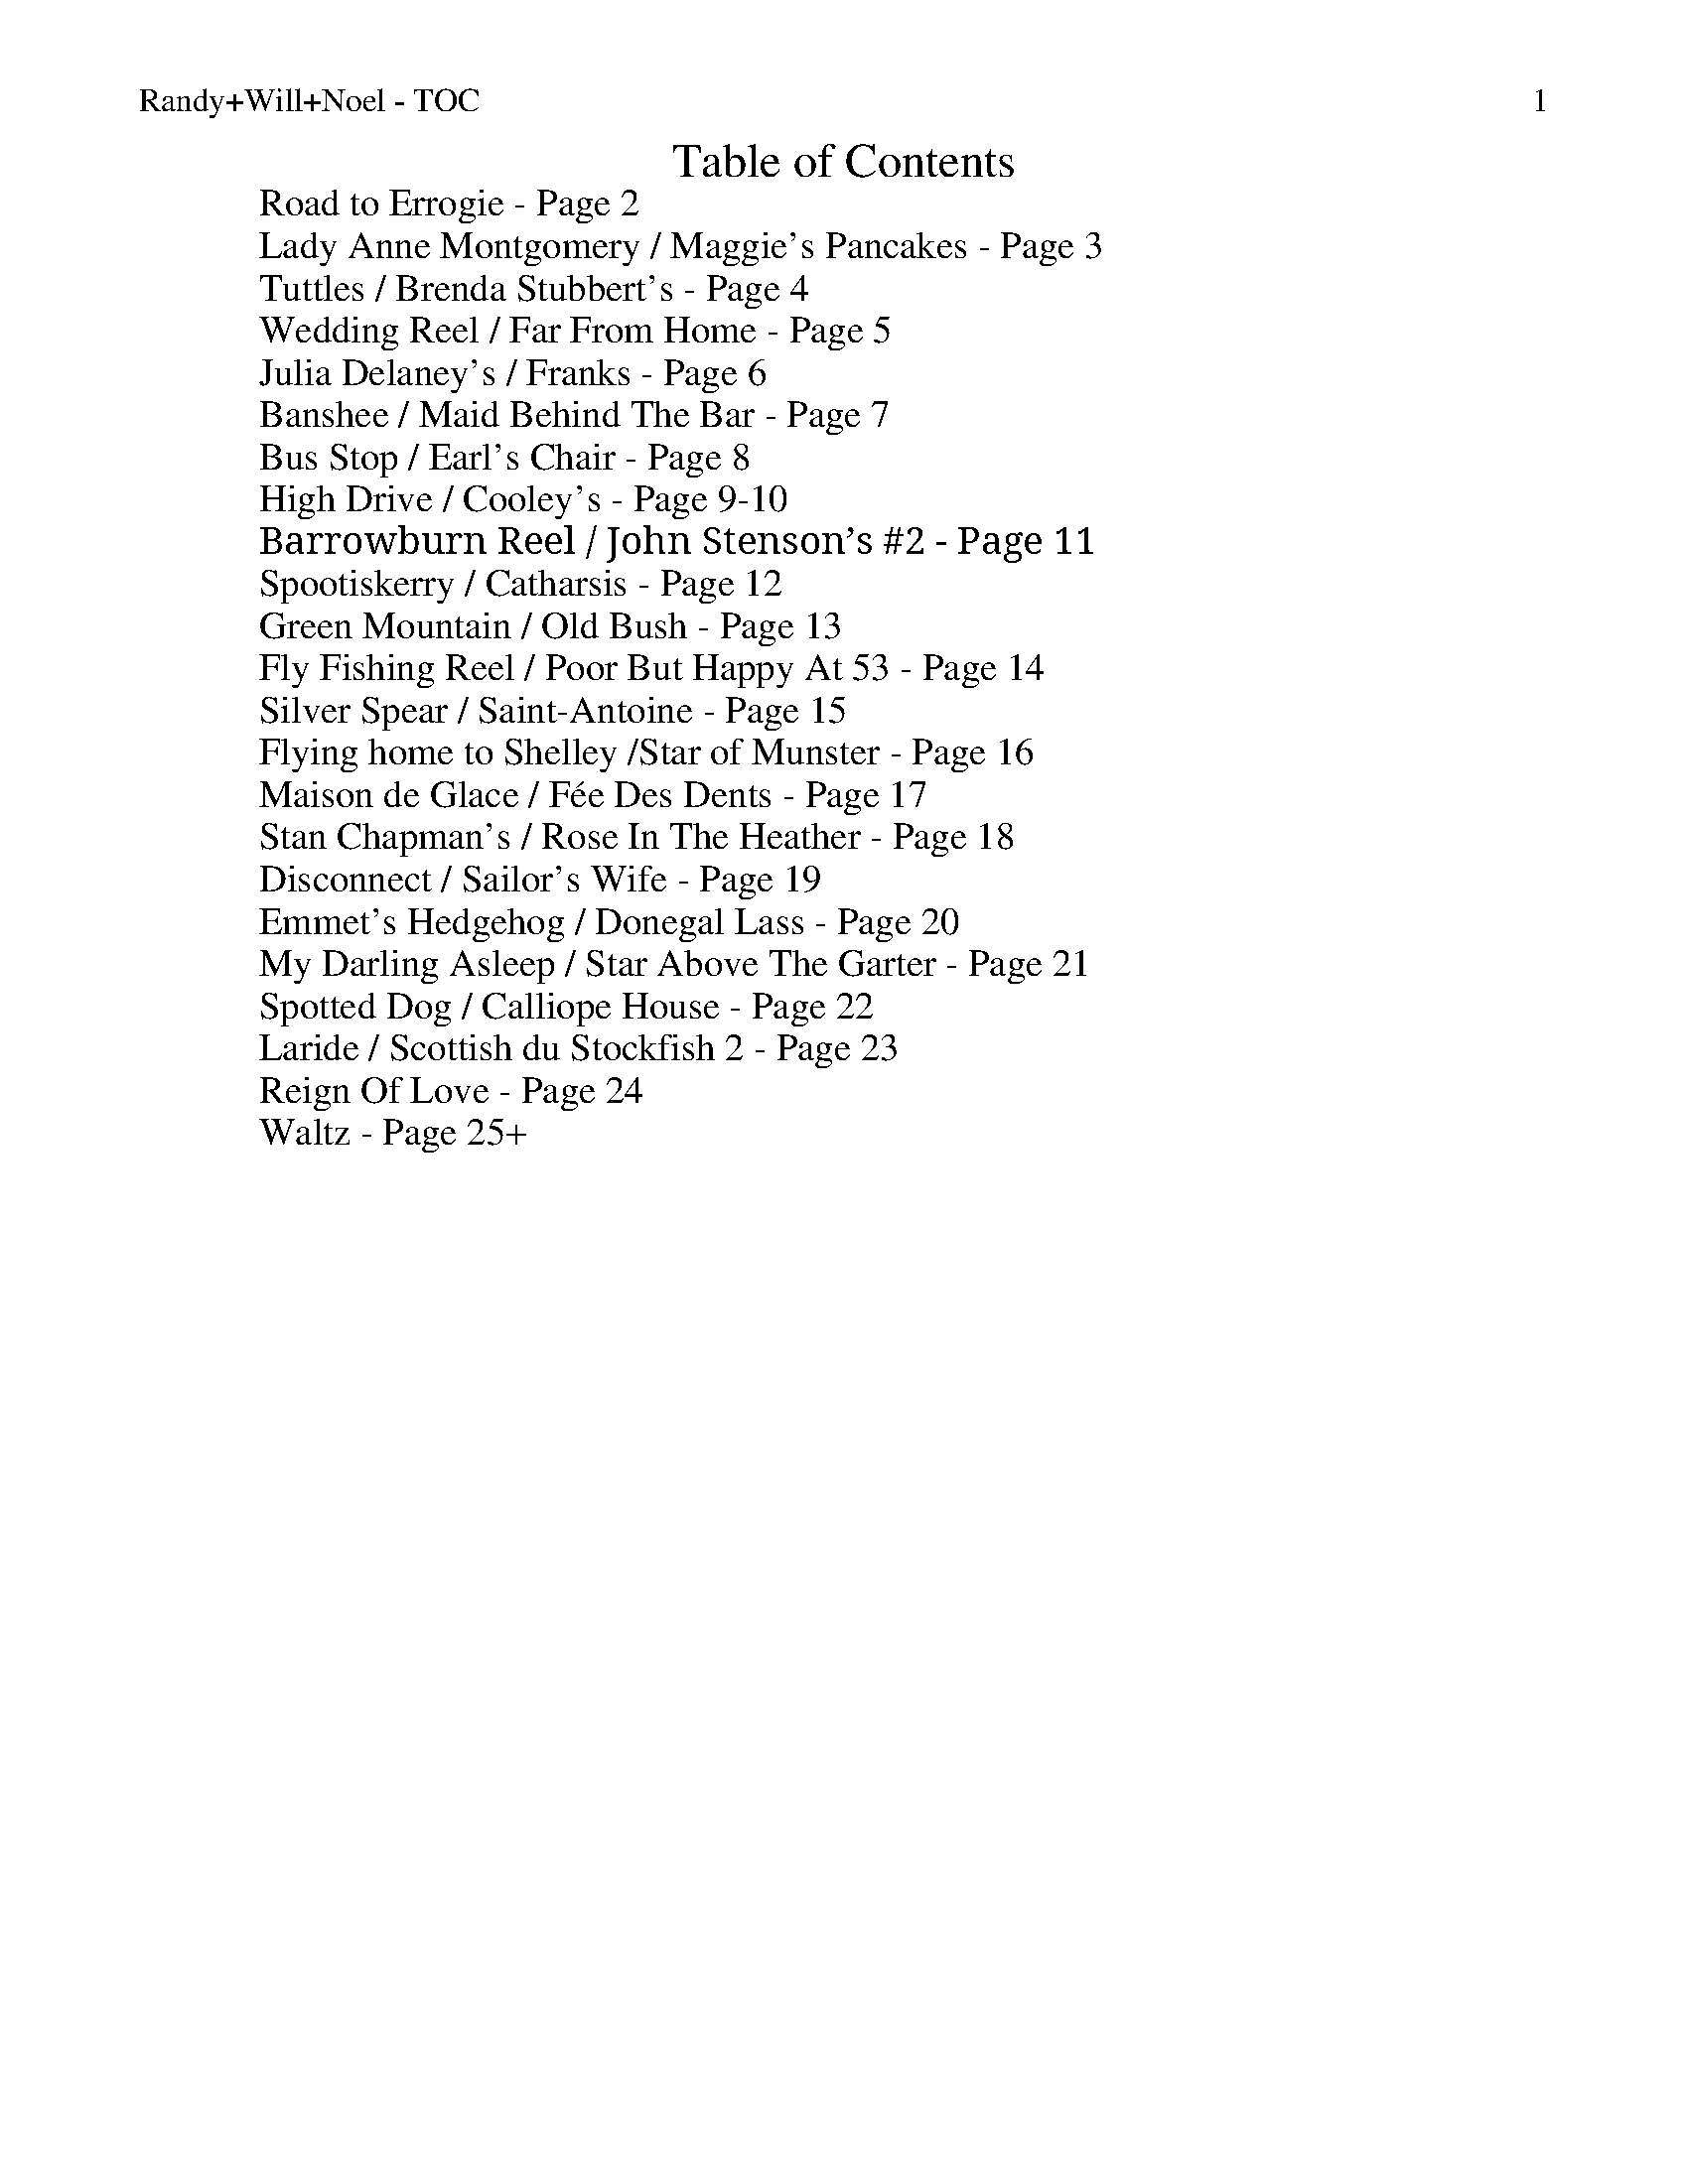 %% scale 0.87
%% annotationfont * 16
%% maxshrink 0.95
%% titlespace 0.1cm
%% musicspace -0.4cm
%% topspace 0.3cm

%% header "Randy+Will+Noel - TOC		$P"
X: 1
T: Table of Contents
L: 1/8
M: C
K: C
W: Road to Errogie - Page 2
W: Lady Anne Montgomery / Maggie's Pancakes - Page 3
W: Tuttles / Brenda Stubbert's - Page 4
W: Wedding Reel / Far From Home - Page 5
W: Julia Delaney's / Franks - Page 6
W: Banshee / Maid Behind The Bar - Page 7
W: Bus Stop / Earl's Chair - Page 8
W: High Drive / Cooley's - Page 9-10
W: Barrowburn Reel / John Stenson’s #2 - Page 11
W: Spootiskerry / Catharsis - Page 12
W: Green Mountain / Old Bush - Page 13
W: Fly Fishing Reel / Poor But Happy At 53 - Page 14
W: Silver Spear / Saint-Antoine - Page 15
W: Flying home to Shelley /Star of Munster - Page 16
W: Maison de Glace / Fée Des Dents - Page 17
W: Stan Chapman's / Rose In The Heather - Page 18
W: Disconnect / Sailor's Wife - Page 19
W: Emmet's Hedgehog / Donegal Lass - Page 20
W: My Darling Asleep / Star Above The Garter - Page 21
W: Spotted Dog / Calliope House - Page 22
W: Laride / Scottish du Stockfish 2 - Page 23
W: Reign Of Love - Page 24
W: Waltz - Page 25+

%%newpage
%% header "Randy+Will+Noel - Road to Errogie		$P"
%%scale 0.70
X: 1
T: The Road To Errogie
R: reel
M: 4/4
L: 1/8
K: Gmaj
Q: 180
"G"DG~G2 AGAB|dG~G2 ABdB|"C"e3g dBG2|"D"A3B AGEG|
"G"DG~G2 AGAB|dG~G2 ABdB|"C"e3g dBG2|"D"AG F/E/D "G"G2 BG:||
"G"dgg2 g2ag|ab2a g3d|"C"e2d "G"g2d"C"e2-|ed"D"gd edBc|
"G"dgg2 g2ag|ab2a g3d|"C"e3g "G"dBGE|"D"AG F/E/D "G"G4|
"G"dgg2 g2ag|ab2a g3d|"C"e2d "G"g2d"C"e2-|ed"D"gd edBc|
"G"DG~G2 AGAB|dG~G2 ABdB|"C"e3g dBG2|"D"AG F/E/D "G"G2 BG||

X: 2
T: The Road To Errogie
R: reel
M: 4/4
L: 1/8
K: Amaj
Q: 180
"A"EA~A2 BABc|eA~A2 Bcec|"D"f3a ecA2|"E"B3c BAFA|
"A"EA~A2 BABc|eA~A2 Bcec|"D"f3a ecA2|"E"BA G/F/E "A"A2 cA:|
"A"eaa2 a2ba|bc'2b a3e|"D"f2e "A"a2e"D"f2-|fe"A"ae fecd|
"A"eaa2 a2ba|bc'2b a3e|"D"f3a "A"ecAF|"E"BA G/F/E "A"A4|
"A"eaa2 a2ba|bc'2b a3e|"D"f2e "A"a2e"D"f2-|feae fecd|
"A"EA~A2 BABc|eA~A2 Bcec|"D"f3a ecA2|"E"BA G/F/E "A"A2 cA||

%% scale 0.87
%%newpage
%% header "Randy+Will+Noel - Lady Anne Montgomery / Maggie's Pancakes		$P"

X: 1
T: Lady Anne Montgomery
T: New England Version
C: Repeat the A part 4 times
L: 1/8
M: 4/4
K: D
|: DE | "D"FDAD FDAD | "(Bm)"BAdA "G"B2Bc | "D"dBAF "A"E2 FE | "D"DB,A,B, D2 :|
|: de | "D"f4 fede | fedB ABde | f4 fede | "G"fgaf "A"e2de |
        "D"f4 fede | fedB ABde | fdec d2BA | "A"FDEC "D"D2 :|

X: 1
T: Maggie's Pancakes
R: reel
M: 4/4
L: 1/8
K: Bmin
|:"Bm"fB~B2 fgfe|"G"dBAB GBdB|"A"cAAd AAeA|Aaec "F#m"Aceg|
"Bm"fB~B2 fgfe|"G"dBAB GBdB|"A"cABc defg|"F#m"afec "Bm"B3e:|
|:"Bm"f2dB "G"GBdB|"A"caec dB~B2|"Bm"f2dB "G"GBdB|"F#m"caec Bcde|
"D"fd~d2 fgfe|"G"dBAB GBdB|"A"cABc defg|"F#m"afec "Bm"B3e:|

%%newpage
%% header "Randy+Will+Noel - Tuttles / Brenda Stubbert's		$P"

X: 11
T: Tuttle's
R: reel
M: 4/4
L: 1/8
K: Ddor
"Dm"A,DDE FEFG|A2Gc Ad~d2|A,DDE F2dB|"C"cAGE FDEC|
"Dm"A,DDE FEFG|A2Gc Ad~d2|fded dcAB|1 "C"cAGE FDEC:|2 "C"cAGE EDD2||
|:"Dm"d2dB "C"c2cG|"Dm"AddB "C"cAGA|"Dm"d2dB "Dm"cdcA|"C"GEcE EDD2|
  "Dm"d2dB "C"c2cG|"Dm"Addc d2de|"Bb"fded dcAB|1 "C"cAGE "Dm"EDD2:|2 "C"cAGE "Dm"FDEC||

X: 12
T: Brenda Stubbert's
R: reel
M: 4/4
L: 1/8
K: Ador
|:B|A/A/A (BA) GAAB|A/A/A (BA) edde|G2 (BA) BGGB| c2 (BA) BGGB|
A/A/A (BA) GAAB|A/A/A (BA) edda|gedB GABd|{d}e2 dB eAA:|
|:B|A/A/A a2 A/A/A g2| Aage ageg|G2 (BA) BGGB| c2 (BA) BGGB|
[1A/A/A a2 A/A/A g2| Aage agea| gedB GABd|{B}e2 dB eAA:|
[2A/A/A (BA) GAAB|A/A/A (BA) edda| gedB GABd|{d}e2 dB eAA|]

%%newpage
%% header "Randy+Will+Noel - Wedding Reel / Far From Home		$P"


X: 8
T: The Wedding Reel
T: MacLeod's Farewell
R: reel
M: 4/4
L: 1/8
K: Dmaj
|:DE|"D"F2BF AFEF|D2DE FABd|"Em"e2fd efdB|"A"ABde dBAG|
     "D"F2BF AFEF|D2DE FABd|"Em"e2fd efdB|"A"ABde "D"d2:|
|:dB|"D"A3f edfd| A3f edfd|"G"ABdA "(Bm)"BdAB|"Em"dBAF "A"E2DE|
"D"F2BF AFEF|D2DE FABd|"Em"e2fd efdB|"A"ABde "D"d2:|

X: 5
T: Far From Home
R: reel
M: 4/4
L: 1/8
K: Gmaj
|:D|"G"GEDE G2GA|B2BA Bcd2|"C"GEDE G2GB|"D"AGAB AGE2|
"G"GEDE G2GA|B2BA Bcd2|"C"edef gedc|"D"BGAF "G"G3:|
|:d|:"Em"g2ge "D"f2fd|"C"edef edB2|"G"gedB G2B2|"C"AGAB "D"AGE2 |
"G"GEDE G2GA|B2BA Bcd2|"C"edef gedc|"D"BGAF "G"G3:||

%%newpage
%% header "Randy+Will+Noel - Julia Delaney's / Franks		$P"

X: 7
T: Julia Delaney's
R: reel
M: 4/4
L: 1/8
K: Ddor
|:c|"Dm"dcAG F2 DF|"C"E2 CE "Dm" FEFA|"Dm"dcAG F2 DF|Add^c defe|
"Dm"dcAG F2 DF|"C"E2 CE "Dm"FEFA|"Dm"dcAG F2 DF|"A"Add^c "Dm"d2 d:|
|:e|"Dm"fede "(F)"fagf|"C"ecgc acge|"Dm"fede "(F)"fagf|"C"edcG "Dm"Adde|
"Dm"fede "(F)"fagf|"C"ecgc acge|"Dm"fedf "C"edcG|"A"Add^c "D"d2 d:|


X: 1
T: Frank's
R: reel
M: 4/4
L: 1/8
K: Amaj
|:"A"AcBA F2 AF|"A"EFAB cABc|"D"d3f ecAe|"E"faec (3Bcd cB|
"A"AcBA F2AF|"A"EFAB cABc|"D"d3f ecAc|1 "E"BAGB A3"A"G:|2 "E"BAGB "A"A2 (3cde||
"A"aAAg AAfA|"A"effe cABc|"D"d3f ecAc|"E"Bcde fe (3efg|
"A"aAAg AAfA|"A"effe cABc|"D"df f2 ecAc|"E"BAGB A2 (3cde|
"F#m"aAAg AAfA|"F#m"effe cABc|"D"d3f eAce|"E"faec (3Bcd cB|
"A"AcBA F3A|"A"EFAB cABc|"D"d3f ecAc|"E"BAGB "A"A4|



%%newpage
%% header "Randy+Will+Noel - Banshee / Maid Behind The Bar		$P"

X: 12
T: The Banshee
R: reel
M: 4/4
L: 1/8
K: Gmaj
"G"~G3D EDEG|AGAB d2 Bd|"C"eged BAGA|"G"BAGE "D"EDEF|
"G"~G3D EDEG|AGAB d2 Bd|"C"eged BAGA|"G"BAGE "D"EDD2:||
"C"eaag "D"efge|"Em"dBBA B2Bd|"Em"e~B3 eBgB|eBBA B2Bd|
"C"eaag "D"efge|"Em"dBBA B2Bd|"C"eged BAGA|"G"BAGE "D"EDD2:||

X: 4
T: The Maid Behind The Bar
R: reel
M: 4/4
L: 1/8
K: Dmaj
|:"D"FAAB AFED|FAAB A2de|"G"fBBA Bcde|"D"fdgf "A"efdB|
  "D"FAAB AFED|FAAB A2de|"G"fBBA BcdB|1 "A"AFEF "D"D2DE:|2 "A"AFEF "D"D2de:||
|:"D"faag fdde|"D"fdad fdd2|"Em"efga beef|"G"gebe "A"geeg|
"D"fgaf b2af|"D"defd "A"e2de|"G"fBBA BcdB|1 "A"AFEF "D"D2de:|2 "A"AFEF "D"D4||

%%newpage
%% header "Randy+Will+Noel - Bus Stop / Earl's Chair		$P"

X: 3
T: The Bus Stop
R: reel
M: 4/4
L: 1/8
K: Amin
|:"Am"A2 eA dA c2|"Am"ABcA "G"BAGB|"Am"A2eA dAc2|"F"cde^f "G"gedB|
"Am"A2 eA dAc2|"Am"ABcA "G"BAG2|"F"FGAc "G"BAGA|"Am"cABG A4:|
|:"Am"e a2 g edcB|ABcd e4|"Am" e a2 g ed c2|"D"de^fd "E"e4|
"Am" e a2 g edcB|ABcd e2 dc|"G"BAGF EFGB|"Am"cABG A4:|

X: 7
T: The Earl's Chair
R: reel
M: 4/4
L: 1/8
K: Dmaj
A|"Bm"B2 dB BAFA|"(G)"B2 dB BAFB|"D"A F ~F2 D F ~F2|AFdB ADFA|
"Bm"B2 dB BAFA|"(G)"B2 dB BAFB|"A"AFAB "D"dcdf|"A"edef "D"d3|
f|"A" edef "D"d2 Bd|"A"edef "D"dBAB|"A" edef "D" d2de|"D"fedB ADFA|
"A" e2ef "Bm"d B ~B2|"G"g B ~B2 defg|"A"afbf "D"afeg|fedB "A"A3|

%%newpage
%% header "Randy+Will+Noel - High Drive / Cooley's		$P"
%% scale 0.7

X: 1
T: The High Drive
R: reel
M: 4/4
L: 1/8
K: D
|: "D" d3e fedA | "G"B2gB BAGB | "A"A2Ae fedf | eA~A2 efge |
   "D" d3e fedA | "G"B2gB BAGB | "A"A2Ae fedf |1 edce "D"d2 A2 :|2 edce "D"defg ||
   "D" a3g ad~d2 | "G"AB~B2 gBdB | "A".A~A2e fedf | eA~A2 efge |
   "D" a3g ad~d2 | "G"AB~B2 gBdB | "A".A~A2e fedf | edce "D"defg |
   "D" a3g ad~d2 | "G"AB~B2 gBdB | "A".A~A2e fedf | eA~A2 efge |
   "D" d3e fedA | "G"B2gB BAGB | "A"A2Ae fedf | edce "D"d2 A2 ||
|: "D"dAeA fA~A2 | "G"gBBA Bgag | "D"fA~A2 fedf | "A"eA~A2 efge |
   "D"dAeA fA~A2 | "G"gBBA Bgag | "D"fA~A2 fedf |1 "A"edce "D"d2 A2 :|2 "A"edce "D"defg |
|: "D"aAA aAA aA | "G"gAA gAA gA | "D"fAA fAA fA | "A"eAA eAA eA |
   "D"aAA aAA aA | "G"gAA gAA gA | "D"fA~A2 fedf |1 "A"edce "D"defg :|2 "A"edce "D"d2 A2 ||

%% scale 0.87

X: 7
T: Cooley's
R: reel
M: 4/4
L: 1/8
K: Edor
ED|"Em"EBBA B2 EB|"Em"B2 AB dBAG|"D"(3FED AD BDAD|"D"(3FED AD BAGF|
"Em"EBBA B2 EB|"Em" B2 AB defg|"D" afec dBAF|"D"DEFD "Em"E2:|
|:gf|"Em"eB~B2 eBgf|"Em"eB~B2 gedB|"D"~A2 FA DAFA|"D"~A2 FA defg|
"Em"eBB2 eBgf|"Em"eBB2 defg|"D"afec dBAF|"D"DEFD "Em"E2:|

%%newpage
%% header "Randy+Will+Noel - Barrowburn Reel / John Stenson's #2		$P"

X: 1
T: Barrowburn
R: reel
M: 4/4
L: 1/8
K: Dmaj
FE|"D"~D2DE FAAd|"G"~B2BA BddB|"D"~A2AB "(Bm)"d2de|"(Em)"fedB "A"AFEF|
   "D"~D2DE FAAd|"G"~B2BA Bdde|"D"f2af "A"e2fe|dBAB "D"d2:|
cd|"A"~e2ef ecBA|"D"~f2fg fdBA|"G(Em)"~g2ga gecA|"D(F#m)"a2ag f2ef|
   "G"g2ga gecA|"D"a2ag f2ef|"G"g2ag "D"f2ed|"G"dB"A"AB "D"d2:|

X: 1
T: John Stenson's
R: reel
M: 4/4
L: 1/8
K: Amaj
|:"A"ABcA "E"B2cB|"A"ABcA "E"BAFB|"A"ABcA "E"B2cf|"A"eAcA "E"BAFA|
  "A"ABcA "E"B2cB|"A"ABcA "E"BAFA|"D"d2dc "Bm"dfed|1 "E"cdBc "A"A2cB:|2 "E"cdBc "A"ABcd||
|:"A"e2cd edcd|e2cA "E"BAFA|"A"e2cd edcA|"Bm"BdcA "E"BAFA|
  "A"e2cd edcd|e2cA "E"BAFA|"D"d2dc "Bm"dfed|1 "E"cdBc "A"A2cd:|2 "E"cdBc "A"A2cB||

%%newpage
%% header "Randy+Will+Noel - Spootiskerry / Catharsis		$P"

X: 1
T: Spootiskerry
L: 1/8
M: 4/4
K: G
DE |: "G"G2 DE GDEG | DEGA B2 AB | G2 DE GABd | "C"eged "D"B2 AB |
"G"G2 DE GDEG | DEGA B2 AB | "C"g2 ed edBA |1 "D"B2 G2 "G"G2 DE :|2 "D"B2 G2 "G"G2 ef||
"Em"g2 eded B2 | "D"BABG E2 DE | "C"GABd eged | "D"B2 A2 A2 ef |
"Em"g2 eded B2 | "D"BABG E2 DE | "C"GABd eged | "D"B2 G2 G2 ef |
"Em"g2 eded B2 | "D"BABG E2 DE | "C"GABd eged | "D"B2 A2 A2 DE |
"^G desc. line"G2 DE GDEG | DEGA B2 AB | "C"g2 ed edBA | "D"B2 G2 "G"G2 |]

X: 9
T: Catharsis
R: reel
M: 4/4
L: 1/8
K: Gmin
"Gm"DF GF DF GF|DF GA BG AF|DF GF DF GF|"F" DE DC "Dm"B,C A,B,|
"Gm" G,F GF DF GF|DF GA B2 Bc|"Eb"dc BA BA GF|1 "Dm" DG GF "Gm"G2 G2:|2 "Dm"DG GF "Gm"GA Bc||
"Gm"dG Gc GG BG|GA GG AG Ac|"F"dF Fc FF BF|FA FF AG Ac|
"Eb" dE Ec EE BE|EA EE AG Ac|"Cm" dc BA "Gm"BA GF|1 "Dm" DG GF "Gm"GA Bc]:|2 "Dm" DG GF "Gm"G2 G2||

%%newpage
%% header "Randy+Will+Noel - Green Mountain / Old Bush		$P"


X: 3
T: The Green Mountain
R: reel
M: 4/4
L: 1/8
K: Dmaj
|:"D"A~F3 AFEF|D~F3 ABde|"G"~f3d efdB|"A"Adfd edBd|
"D"A~F3 AFEF|D~F3 ABde|"G"~f3d efdB|1 "A"AFEF "D"D2 dB :|2 "A"AFEF "D"D2 de||
|:"D"f~a3 bafe|f2 af efde|"G"f2 df efdB|"A"Adfd edBd|
"D"f~a3 bafe|f2 af efde|"G"f2 df efdB|1 "A"AFEF "D"D2 de:|2 "A"AFEF "D"D2 dB||


X: 4
T: The Old Bush
R: reel
M: 4/4
L: 1/8
K: Dmix
"Am(D)"A2GA "C"cA~A2|"D"d^cde fde=c|"Am(D)"A2GA "C"cA~A2|"D"dfed cAdc|
"Am(D)"A2GA "C"cA~A2|"D"d^cde ~f3g|afge fde^c|1 dfed "C"cAdc:|2 dfed cA~A2||
|:"C"eg~g2 edcd|egge c3d|eg~g2 "D"afge|dfed "Am"cA~A2|
"C"eg~g2 ag~g2|egge "D"defg|afge fde^c|1 dfed "Am"cA~A2:|2 dfed cAdc||

%%newpage
%% header "Randy+Will+Noel - Fly Fishing Reel / Poor But Happy At 53		$P"

X: 1
T: The Fly Fishing
R: reel
M: 4/4
L: 1/8
K: Dmaj
d2-|:"D"dcAF G2 FG|ADDE FG AF|"G"GAFA G2 FG|"D"Addf "A"e2 fe|
     "D"dcAF G2 FG|ADDE FG AF|"G"GAFA G2 FG|"A"Ad-dc "D"d2 de:|
|:"D"f2 af dfaf|"D7"=cfaf "G"B2 BA|GABd gdBd|"A"ceab agfe|
  "D"f2 af dfaf|"D7"=cfaf "G"B2 BA|GABd gdBd|"A"cedc "D"d2 de:|

X: 1
T: Poor But Happy At 53
R: reel
M: 4/4
L: 1/8
K: Emin
|:"Em"EFGA BE E2|BcAc BE E2|"D"DEFG AD D2|ABGB AFGF|
  "Em"EFGA Be ^df|edBG "D"ABGA|"G"BGDB "D"AFDF|GAFG "Em"E2ED:|
|:"Em"edBA Bdef|g2 eg fd Bd|e2ef g2ga|"D"gfed "Em"e2 ef|
  "Em"gefd edBA|BGGF GFED|"G"BGDB "D"AFDF|GAFG "Em"E4:|

%%newpage
%% header "Randy+Will+Noel - Silver Spear / Saint-Antoine		$P"

X: 1
T: The Silver Spear
R: reel
M: 4/4
L: 1/8
K: Dmaj
|:"D"FA ~A2 BAFA|"G"dfed "A"BcdA|"D"FA ~A2 BAFA|"G"dfed "A"~B2 A2|
"D"FA ~A2 BAFA|"G"dfed "A"Bdef|"G"~g3 e "D"~f3 e|"G"dfed "A"~B2 A2:|
|:"D"fa ~a2 bfaf|"G"gfed "A"Bcde|"D"fa ~a2 bfaf|"G"gfed "A"~B2 A2|
"D"fa ~a2 bfaf|"G"gfed "A"Bdef|"G"~g3 e "D"~f3 e|1 "G"dfed "A"~B2 A2:|2 "G"dfed "D"~B2 AG||

X: 1
T: Reel Saint-Antoine
O: Quebec
M: 4/4
K: A
e2 | "A"a2aa- aece | aaa a2 ece | agfe ""dcBA | "E7"GABc defg |
     "A"a2aa- aece |  aaa a2 ece | agfe dcBA | "E7"GABG "A"A2 :||
|: AB | "A"c2cc- cBce | "D"dcBA "Bm"GABc | "E7"d2dd- dcdf | edcB "A"A2 AB | 
        "A"c2cc- cBce | "D"dcBA "Bm"GABc | "D"defg "A"afed | "E7"cABG "A"A2 :|

%%newpage
%% header "Randy+Will+Noel - Flying home to Shelley /Star of Munster 		$P"

X:31
T:Flying Home to Shelley
M:C|
L:1/8
C:©Paul Gitlitz 1988
R:Reel
B:Gibltz Fancy, 169 Brand New Old Time Fiddle Tunes Vol. 3, Canadian Fiddle Tunes Vol 1
K:G
"G6"G2dG cGBG|"Am7"G2cG BGAG|"Bm7"G2AG BGAG|"C6"DEGD EDB,C|!
"G6"G2dG cGBG|"Am7"G2cG BGAG|"Bm7"G2AG "Am"BGAG|1"D9"DEFD "G"G2z2:|2"D9"DEFD "G"GABc|!
|:"G6"d3B AGAB|"Am7"c3B AGE2|"C6"e3d "Bm7"BAG2|"Am7"ABdA "D7"BAGB|!
"Em7"d2dB AGAB|"Am7"cGBG AGE2|"C6"e3d "Am7"BAG2|1"D7"ABAF "G6"GABc:|2"D7"ABAF "G6"G4|]

X:32
T:Star of Munster
R:Reel
M:C|
Q:200
K:Ador
"Am"cBAc "G"BAGB|"Am"AGEF "G"GED2|"Am"EAAB cBcd|eaaf "Em"gfed|
"Am"cBAc "G"BAGB|"Am"AGEF "G"GED2|"Am"EAAB cBcd|"Em"edcB "Am"A4:|
|:"Am"a3b ageg|agab agef|"G"g2 ga gfef|gfga gfe2|
"Am"a3b ageg|agab agef|"G"g4 "Am"a4|1"G"b3a "Em"gfe2:|2"G"b3a "Em"gfed|]


%% scale 0.87
%%newpage
%% header "Randy+Will+Noel - Maison de Glace / Fée Des Dents		$P"

X: 9
T: La Maison de Glace
T: (The Ice House)
C: Réjean Brunet 
L: 1/8
M: 6/8
K: D
|: "D"D3 DEF | A3 AFA | "G"B3 Bcd | "A"cBA GFE | 
   "D"D3 DEF | A3 AFA |1 "G"B3 BAG | "A"F2 A E2 A :|2 "G"B3 Bcd | "A"c3 A3 |
|: "Bm"B3 Bcd | "G"B3 Bcd | "A"fed edc | dcA dcA
   "Bm"B3 Bcd | "G"B3 Bcd | "A"fed edc | "D"Adc d3 :|

X: 1
T: La Fée Des Dents
C: André Brunet
M: 6/8
L: 1/8
K: G
|: "G"B2 D2 GA | Bdc BAG | "C"c2 E2 FG | "D"FAG FED |
"G"B2 D2 GA | "Em"Bdc Bgf | "C"eg "D"d2 cB | AGF "G"G3 :|
|: "C"e3 edB | "Am"ced cBc | "G"d2 B2 AG | "Em"Bdc BAG |
"C"e3 efg | "D"af d2 cB | "C"ced cBA | "D"AGF "G"G3 :||

%%newpage
%% header "Randy+Will+Noel - Stan Chapman's / Rose In The Heather		$P"

X: 1
T: Stan Chapman's
R: jig
M: 6/8
L: 1/8
K: Amaj
"A"~E3 EFA|"Bm"~B3 Bce|"D"fea fec|"E"ecA BAF|
"A"~E3 EFA|"Bm"~B3 Bce|"D"fea fec|"E"ecA "A"A3:|
"A"e3 ece|"Bm"~f3 fga|"A"ecA "E"~B3|"F#m"cAF F3|
"A"e3 ece|"Bm"~f3 fga|"E"ecA ~B3 | "A"cAA A3:||

X: 8
T: The Rose In The Heather
R: jig
M: 6/8
L: 1/8
K: Dmaj
|:"D"~F3 "A"~E3|"D"DFA BAF|"G"ABd ede|"A"fdB AFE|
"D"~F3 "A"~E3|"D"DFA BAF|"G"AdB "D"AFE|1 "A"FDC "D"D2A:|2 "A"FDC "D"D2e||
|:"D"fdB ABd|"D"f2a afd|"G"g2g fed|"Em"Bee "A"efg|
"D"fdB ABd|"D"faa afa|"G"bag "D"fge|1 "A"fdc "D"d2 e:|2 "A"fdc "D"dAG||

%%newpage
%% header "Randy+Will+Noel - Disconnect / Sailor's Wife		$P"

X: 1
T: Disconnect
M: 6/8
L: 1/8
K: Em
|: "Em" E2 E B2 c-|c BA Bcd |"D" D2 D A2 B-|B AG F2 G |
   "Em" E2 E B2 c-|c BA Bcd |"D" D2 D Bcd |1 D2 D F2 G :|2 D2 D Bcd |
|: "C" e2 G GFG |"D" A3 ABc | "Bm" d2 F FEF |"Em" G3 Bcd |
"C" e2 G GFG | "D" A3 d2 c | "Bm" BAG FED |1 "Em" EFG ABd :|2 EFG FED ||

X: 1
T: The Sailor's Wife
L: 1/8
M: 6/8
K: Ddor
|: "Dm"DEF E2D | d2e f2g | "C"agf edc | "F"(3ABc A "C"GEC |
   "Dm"DEF E2D | d2e f2g | afd "A7"ge^c | "Dm"d3 d3 :|
|: "F"fga fga | fga agf | "C"ecg ecg | ecg gfe |
   "Dm"fga agf | "C"efg gfe | "Dm"afd "A7"ge^c | "Dm"d3 d3 :|

%%newpage
%% header "Randy+Will+Noel - Emmet's Hedgehog / Donegal Lass		$P"

X: 1
T: Emmet's Hedgehog
L: 1/8
M: 6/8
K: Em
"Am"A2e edB | ~A3 AGE | ~A3 AGE | "G"GBG DEG | 
"Am"A2e edB | ~A3 AGE | "G"GBG DEG |1 BAG "Am"A (3EFG |2 BAG "Am"A (3Bcd ||
"Am"e2a ged | "C"c"G"B3 AG | ~B3 BAG | g2f "C"edB | 
"Am"e2a ged | "C"c"G"B3 AG | Bge dBA |1 EFG "Am"A (3Bcd |2 EFG "Am"A (3EFG ||

X: 1
T: Donegal Lass
L: 1/8
M: 6/8
K: Amix
|: "A"Ace aed | cdB A3 | "G"GBd G3 | "D"FAd F3 | 
   "A"Ace aed | cdB A2 a | aed "G"cdB | ABG "A"A3 :|
|: "G"GBd G3 | "D"FAd F3 | "A"e3 ecA | e3 ecA |
   "G"GBd G3 | "D"FAd F2 a | "A"aed "G"cdB | ABG "A"A3 :|

%%newpage
%% header "Randy+Will+Noel - My Darling Asleep / Star Above The Garter		$P"

X: 1
T: My Darling Asleep
R: jig
M: 6/8
L: 1/8
K: Dmaj
|:"D"fdd "(A)"cAA|"(G)"BGG "(D)"A2G|FAA def|"G"gfg "A"eaa|
  "D"fdd cAA|BGG A2G|FAA def|"G"gec "D"d3:|
|:"D"FAA Add|FAA BGG|FAA def|"G"gfg "A"eaa|
  "D"fdd "(A)"cAA|"(G)"BGG "(D)"A2G|FAA def|"G"gec "D"d3:|

X: 5
T: The Star Above The Garter
R: slide
M: 6/8
L: 1/8
K: Gmaj
|:"G"d2B BAG | "Am"~A3 ABA|"C"G2E c2B | BAG "D"ABc|
  "G"d2B BAG | "D"~A3 ABA|1 "C"G2E c2E | "D"E2D DBc:|2 "C"G2E c2E | "D"E2D D2c||
|:"D"d2e f2a | "C"g2e d2B|"G"G2B c2B | BAG "D"ABc|
  "D"d2e f2a | "C"g2e d2B|1 "G"G2B "C"c2E | "D"E2D D2c:|2 G2B"C"c2E | "D"E2D D3||

%%newpage
%% header "Randy+Will+Noel - Spotted Dog / Calliope House		$P"

X: 1
T: The Spotted Dog
R: jig
M: 6/8
L: 1/8
K: Amaj
|:"A"EAA ABc| BAF AFE|"Bm"FBB B2e|"D"~f3 "E"ecA|
  "A"EAA ABc| BAF A2e|"D"f2a "A"e2a|1 "E"ABc BAF:|2 "E"ABc B2A||
|:"A"cee ece|fec ecA|cee ecA|"D"EFA "E"B2A|
  "A"cee ece|fec e2a|"D"f2a "A"e2a|"E"ABc B2A:|

X: 1
T: Calliope House
R: jig
M: 6/8
L: 1/8
K:Dmaj
|:"D"dAA fAA| eAA fAA|"G"Bee e2d|"A"efe dBA|
  "D"FAA A2F| A2B d2e|1 "G"f2f fed|"A"e3 e2A:|2 "G" f2f "A"edB|"D"d3 efg||
|:"D"a2a faa|eaa faa|"G"g2g fgf|"A"efe edB|
  "D"FAA A2F| A2B d2e|1 "G"f2f fed|"A"e3 efg:|2 "G"f2f edB|"D"d3d3||

%%newpage
%% header "Randy+Will+Noel - Laride / Scottish du Stockfish 2		$P"

X: 1
T: Laride
M: 4/4
L: 1/8
K: Em
"Em"E4 B4 | "(D)" A2c2 "Em"B4 | "D"A3B AGF2 | "(C)" G2 "D"A2 "Em"B4 |
"Em"E4 B4 | "(D)"A2c2 "Em"B4 | "D"A3B AGF2 | "(C)" G2 "D"F2 "Em"E4 |
"Em(C)" E4 G4 | G2E2 "D"F4 | F2AB AGF2 | "Em"G2 A2 B4 |
"Em(C)" E4 G4 | G2E2 "D"F4 | F2AB AGF2 | "(C)" G2 "D"F2 "Em"E4 |

X: 1
T:Scottish du Stockfish 2
C:Daniel Thonon
M:4/4
L:1/8
K:Em
"Em"B2E2 E2EG|"D"F2D2 "Em"E4| EFGA "G"B2Bd|"A"A2GA "B"B2B2|
"Em"B2E2 E2EG|"D"FED2 "Em"E4| EFGA "G"B2AG|"D"F2D2 "Em"E4:|
|:"Em"E2E2 EG3 |"C"E2E2 EG3| "D"F2F2 A2F2 |"G"GABG "D"A4|
  "Em"E2E2 EG3 |"C"E2E2 EG3| "D"F2F2 A2F2 |G2F2 "Em"E4:|

%%newpage
%% header "Randy+Will+Noel - Reign Of Love		$P"

X: 1
T: Reign Of Love
R: march
M: 4/4
L: 1/8
K:Emin
|:"Em"E2FG A2B2|G4F4|"D"A2GF E2A2|GFE2 FED2|
  "Em"E2FG A2B2|G4F4|"D"A2GF E2D2|1"A"E6 B,2 :|2 "A" E8 ||
"Em"e2B2d2A2-|A2BA G2F2|"D"A2GF E2A2|"G"B2G2 "B"d4|
"Em"e2B2d2A2-|A2BA G2F2|"D"A2GF E2D2 | "A" E8 :||



%%newpage
%% header "Randy+Will+Noel - Waltz		$P"

X: 1
T: Crested Hens
R: waltz
M: 3/4
L: 1/8
K: Dmaj
|: "Em"E3G FE|B4 Bc|"D"dc Be dc|dc BA GF|
"Em"E3G FE|B4 Bc|"D"dc BA GA|1 "B7" B3G FD :|2 "B7" B4 ef ||
|: "Em" gB Bg gB|"C"=c4ef|"D"gf ag fe|"B7"^d2e2 f2|
   "Em" gB Bg gB|"C"=c4ef|"B7"gf ag fd|1 "Em"e3e ef :|2 "Em"e3G FD ||

X: 1
T: Josefin's
R: waltz
M: 3/4
L: 1/8
K: Gmaj
"G"DGA|B d c|BAG|D2 E|"C" C2 C/C/|EGF|E3|"D"D3|
"G"DGA|B d c|BAG|D2 E|"C"C2 C/C/|EFG|("D"A3|A)Bc|
|:"G"dBd|g2f|"C"e3|"G"d3|"C"ced|cBA|"G"B>c B|"D"ABc:|
"Em"BAG|"D"F2G|"C"G3|CDC|"G"B,DG|"D"FEF|("G"G3|G)|

X: 2
T: Flatworld
R: waltz
M: 3/4
L: 1/8
K: Amin
ede|:"Am"ceBeAc|"F"F2ABcA|"Dm"f2fedc|"G"B3ede|
"Am"ceBeAc|"F"F2fedc|"G"B2BdcB|1 "Am"A3ede:|2 "Am"A6|
|:"Am"ABcAag|"F"f2fedc|"G"BcdBgf|"C"e2edcB|"F"ABcAfe|
"Dm"d2dcBA|1 "Bm"B2Bd^cd|"E7"B3BcB:|2 "E7"B2BdcB|"Am"A3||

X: 3
T: Far Away
R: waltz
M: 3/4
L: 1/8
K: Bmin
FA|:"Bm" B3 F Bd|"A" cA F2 FA|"Bm" B3 F Be|"A" c4 dc|"G" B3 GBd|
"A" cAF2 de|"Bm" fed cBA|1 "Bm" B3 A "A" FA:|2 "Bm" B3 c de||
|:"D" f2 fd fa|"A" ec A2 "(Bm)"de|"D" f2 fdfa|"A" e4 de|
"Bm" fdB "A" ecA|"G" dBG "A" cAF|FA "Bm" B2 "A" A2|1 "Bm" B3 "A" c de:|2 "Bm" B4

